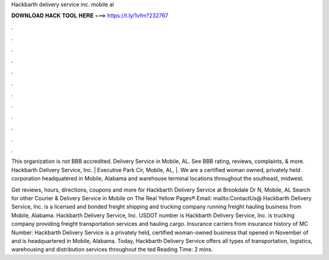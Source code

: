 Hackbarth delivery service inc. mobile al



𝐃𝐎𝐖𝐍𝐋𝐎𝐀𝐃 𝐇𝐀𝐂𝐊 𝐓𝐎𝐎𝐋 𝐇𝐄𝐑𝐄 ===> https://t.ly/1vfm?232767



.



.



.



.



.



.



.



.



.



.



.



.

This organization is not BBB accredited. Delivery Service in Mobile, AL. See BBB rating, reviews, complaints, & more. Hackbarth Delivery Service, Inc. | Executive Park Cir, Mobile, AL, |. We are a certified woman owned, privately held corporation headquatered in Mobile, Alabama and warehouse terminal locations throughout the southeast, midwest.

Get reviews, hours, directions, coupons and more for Hackbarth Delivery Service at Brookdale Dr N, Mobile, AL Search for other Courier & Delivery Service in Mobile on The Real Yellow Pages®.Email: mailto:ContactUs@ Hackbarth Delivery Service, Inc. is a licensed and bonded freight shipping and trucking company running freight hauling business from Mobile, Alabama. Hackbarth Delivery Service, Inc. USDOT number is Hackbarth Delivery Service, Inc. is trucking company providing freight transportation services and hauling cargo. Insurance carriers from insurance history of MC Number:  Hackbarth Delivery Service is a privately held, certified woman-owned business that opened in November of and is headquartered in Mobile, Alabama. Today, Hackbarth Delivery Service offers all types of transportation, logistics, warehousing and distribution services throughout the ted Reading Time: 2 mins.
